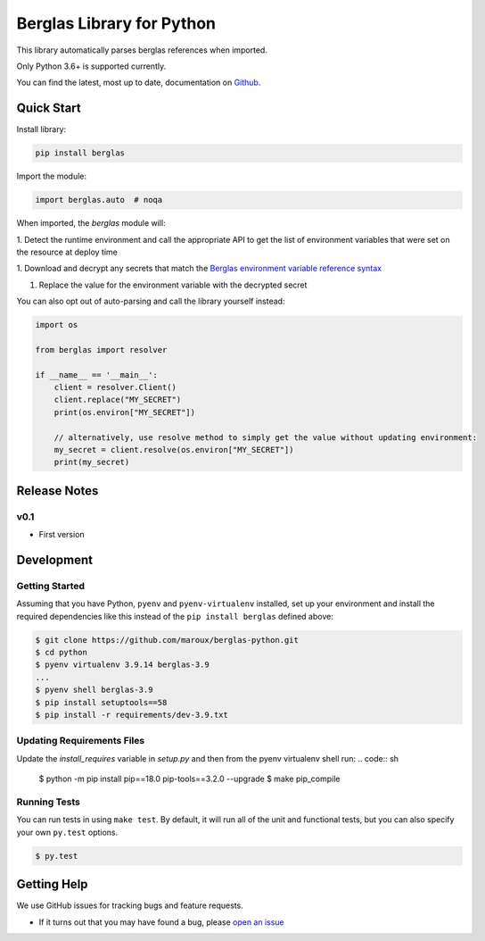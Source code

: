 Berglas Library for Python
==========================

.. image:: https://travis-ci.org/maroux/berglas-python.svg?branch=master
    :target: https://travis-ci.org/maroux/berglas-python

.. image:: https://coveralls.io/repos/github/maroux/berglas-python/badge.svg?branch=master
    :target: https://coveralls.io/github/maroux/berglas-python?branch=master

.. image:: https://img.shields.io/pypi/v/berglas.svg?style=flat-square
    :target: https://pypi.python.org/pypi/berglas

.. image:: https://img.shields.io/pypi/pyversions/berglas.svg?style=flat-square
    :target: https://pypi.python.org/pypi/berglas

.. image:: https://img.shields.io/pypi/implementation/berglas.svg?style=flat-square
    :target: https://pypi.python.org/pypi/berglas

.. image:: https://img.shields.io/badge/code%20style-black-000000.svg
    :target: https://github.com/ambv/black

This library automatically parses berglas references when imported.

Only Python 3.6+ is supported currently.

You can find the latest, most up to date, documentation on `Github`_.

Quick Start
-----------

Install library:

.. code:: sh

    pip install berglas

Import the module:

.. code:: python

    import berglas.auto  # noqa

When imported, the `berglas` module will:

1. Detect the runtime environment and call the appropriate API to get the list
of environment variables that were set on the resource at deploy time

1. Download and decrypt any secrets that match the `Berglas environment
variable reference syntax`_

1. Replace the value for the environment variable with the decrypted secret

You can also opt out of auto-parsing and call the library yourself instead:

.. code:: python

    import os

    from berglas import resolver

    if __name__ == '__main__':
        client = resolver.Client()
        client.replace("MY_SECRET")
        print(os.environ["MY_SECRET"])

        // alternatively, use resolve method to simply get the value without updating environment:
        my_secret = client.resolve(os.environ["MY_SECRET"])
        print(my_secret)

Release Notes
-------------

v0.1
~~~~

- First version

Development
-----------

Getting Started
~~~~~~~~~~~~~~~
Assuming that you have Python, ``pyenv`` and ``pyenv-virtualenv`` installed, set up your
environment and install the required dependencies like this instead of
the ``pip install berglas`` defined above:

.. code:: sh

    $ git clone https://github.com/maroux/berglas-python.git
    $ cd python
    $ pyenv virtualenv 3.9.14 berglas-3.9
    ...
    $ pyenv shell berglas-3.9
    $ pip install setuptools==58
    $ pip install -r requirements/dev-3.9.txt

Updating Requirements Files
~~~~~~~~~~~~~~~~~~~~~~~~~~~
Update the `install_requires` variable in `setup.py` and then from the pyenv virtualenv shell run:
.. code:: sh

    $ python -m pip install pip==18.0 pip-tools==3.2.0 --upgrade
    $ make pip_compile

Running Tests
~~~~~~~~~~~~~
You can run tests in using ``make test``. By default,
it will run all of the unit and functional tests, but you can also specify your own
``py.test`` options.

.. code:: sh

    $ py.test


Getting Help
------------

We use GitHub issues for tracking bugs and feature requests.

* If it turns out that you may have found a bug, please `open an issue <https://github.com/maroux/berglas-python/issues/new>`__

.. _Github: github.com/maroux/berglas-python
.. _Berglas environment variable reference syntax: https://github.com/GoogleCloudPlatform/berglas/blob/master/doc/reference-syntax.md
